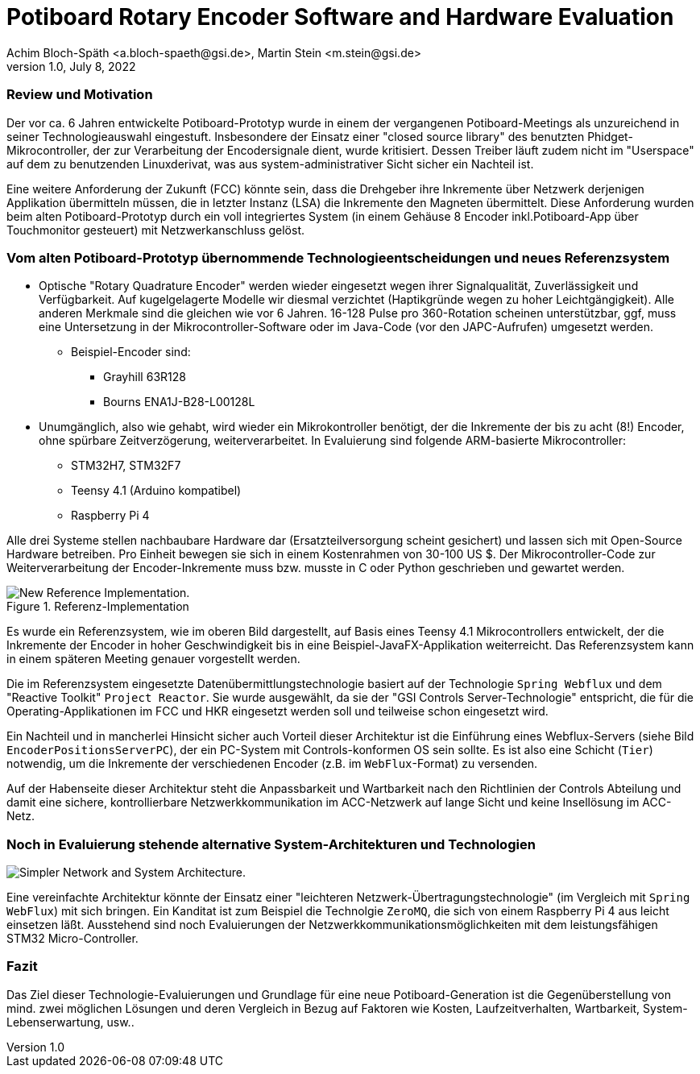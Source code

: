 = Potiboard Rotary Encoder Software and Hardware Evaluation
Achim Bloch-Späth <a.bloch-spaeth@gsi.de>, Martin Stein <m.stein@gsi.de>
Rev. 1.0, July 8, 2022

=== Review und Motivation

Der vor ca. 6 Jahren entwickelte Potiboard-Prototyp wurde in einem der vergangenen Potiboard-Meetings als unzureichend in seiner Technologieauswahl eingestuft. Insbesondere der Einsatz einer "closed source library" des benutzten Phidget-Mikrocontroller, der zur Verarbeitung der Encodersignale dient, wurde kritisiert. Dessen Treiber läuft zudem nicht im "Userspace" auf dem zu benutzenden Linuxderivat, was aus system-administrativer Sicht sicher ein Nachteil ist.

Eine weitere Anforderung der Zukunft (FCC) könnte sein, dass die Drehgeber ihre Inkremente über Netzwerk derjenigen Applikation übermitteln müssen, die in letzter Instanz (LSA) die Inkremente den Magneten übermittelt. Diese Anforderung wurden beim alten Potiboard-Prototyp durch ein voll integriertes System (in einem Gehäuse 8 Encoder inkl.Potiboard-App über Touchmonitor gesteuert) mit Netzwerkanschluss gelöst.

=== Vom alten Potiboard-Prototyp übernommende Technologieentscheidungen und neues Referenzsystem

* Optische "Rotary Quadrature Encoder" werden wieder eingesetzt wegen ihrer Signalqualität, Zuverlässigkeit und Verfügbarkeit. Auf kugelgelagerte Modelle wir diesmal verzichtet (Haptikgründe wegen zu hoher Leichtgängigkeit). Alle anderen Merkmale sind die gleichen wie vor 6 Jahren. 16-128 Pulse pro 360-Rotation scheinen unterstützbar, ggf, muss eine Untersetzung in der Mikrocontroller-Software oder im Java-Code (vor den JAPC-Aufrufen) umgesetzt werden.
** Beispiel-Encoder sind:
*** Grayhill 63R128
*** Bourns ENA1J-B28-L00128L
* Unumgänglich, also wie gehabt, wird wieder ein Mikrokontroller benötigt, der die Inkremente der bis zu acht (8!) Encoder, ohne spürbare Zeitverzögerung, weiterverarbeitet. In Evaluierung sind folgende ARM-basierte Mikrocontroller:
** STM32H7, STM32F7
** Teensy 4.1 (Arduino kompatibel)
** Raspberry Pi 4

Alle drei Systeme stellen nachbaubare Hardware dar (Ersatzteilversorgung scheint gesichert) und lassen sich mit Open-Source Hardware betreiben. Pro Einheit bewegen sie sich in einem Kostenrahmen von 30-100 US $.
Der Mikrocontroller-Code zur Weiterverarbeitung der Encoder-Inkremente muss bzw. musste in C oder Python geschrieben und gewartet werden.

.Referenz-Implementation
image::potiboard_network_01.svg[New Reference Implementation.]

Es wurde ein Referenzsystem, wie im oberen Bild dargestellt, auf Basis eines Teensy 4.1 Mikrocontrollers entwickelt, der die Inkremente der Encoder in hoher Geschwindigkeit bis in eine Beispiel-JavaFX-Applikation weiterreicht. Das Referenzsystem kann in einem späteren Meeting genauer vorgestellt werden.

====
Die im Referenzsystem eingesetzte Datenübermittlungstechnologie basiert auf der Technologie `Spring Webflux` und dem "Reactive Toolkit" `Project Reactor`. Sie wurde ausgewählt, da sie der "GSI Controls Server-Technologie" entspricht, die für die Operating-Applikationen im FCC und HKR eingesetzt werden soll und teilweise schon eingesetzt wird.
====

Ein Nachteil und in mancherlei Hinsicht sicher auch Vorteil dieser Architektur ist die Einführung eines Webflux-Servers (siehe Bild `EncoderPositionsServerPC`), der ein PC-System mit Controls-konformen OS sein sollte. Es ist also eine Schicht (`Tier`) notwendig, um die Inkremente der verschiedenen Encoder (z.B. im `WebFlux`-Format) zu versenden.

Auf der Habenseite dieser Architektur steht die Anpassbarkeit und Wartbarkeit nach den Richtlinien der Controls Abteilung und damit eine sichere, kontrollierbare Netzwerkkommunikation im ACC-Netzwerk auf lange Sicht und keine Insellösung im ACC-Netz.

=== Noch in Evaluierung stehende alternative System-Architekturen und Technologien

image::potiboard_network_02.svg[Simpler Network and System Architecture.]

Eine vereinfachte Architektur könnte der Einsatz einer "leichteren Netzwerk-Übertragungstechnologie" (im Vergleich mit `Spring WebFlux`) mit sich bringen. Ein Kanditat ist zum Beispiel die Technolgie `ZeroMQ`, die sich von einem Raspberry Pi 4 aus leicht einsetzen läßt. Ausstehend sind noch  Evaluierungen der Netzwerkkommunikationsmöglichkeiten mit dem leistungsfähigen STM32 Micro-Controller.

=== Fazit
Das Ziel dieser Technologie-Evaluierungen und Grundlage für eine neue Potiboard-Generation ist die Gegenüberstellung von mind. zwei möglichen Lösungen und deren Vergleich in Bezug auf Faktoren wie Kosten, Laufzeitverhalten, Wartbarkeit, System-Lebenserwartung, usw..

